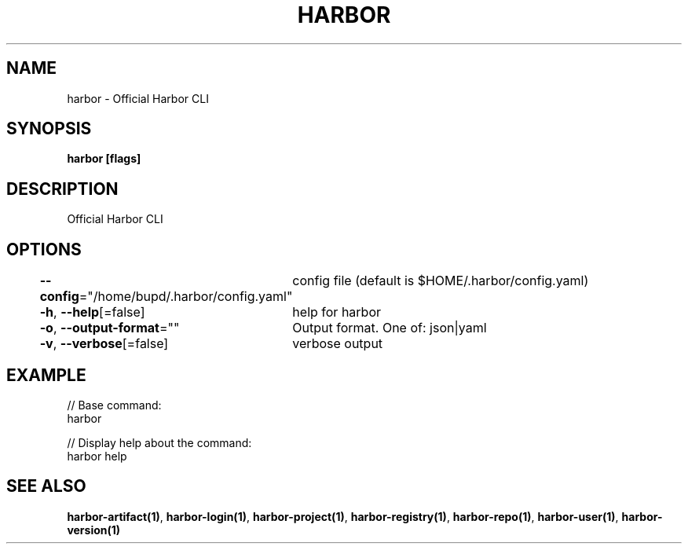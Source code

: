 .nh
.TH "HARBOR" "1" "Jul 2024" "Habor Community" "Harbor User Mannuals"

.SH NAME
.PP
harbor - Official Harbor CLI


.SH SYNOPSIS
.PP
\fBharbor [flags]\fP


.SH DESCRIPTION
.PP
Official Harbor CLI


.SH OPTIONS
.PP
\fB--config\fP="/home/bupd/.harbor/config.yaml"
	config file (default is $HOME/.harbor/config.yaml)

.PP
\fB-h\fP, \fB--help\fP[=false]
	help for harbor

.PP
\fB-o\fP, \fB--output-format\fP=""
	Output format. One of: json|yaml

.PP
\fB-v\fP, \fB--verbose\fP[=false]
	verbose output


.SH EXAMPLE
.EX

// Base command:
harbor

// Display help about the command:
harbor help

.EE


.SH SEE ALSO
.PP
\fBharbor-artifact(1)\fP, \fBharbor-login(1)\fP, \fBharbor-project(1)\fP, \fBharbor-registry(1)\fP, \fBharbor-repo(1)\fP, \fBharbor-user(1)\fP, \fBharbor-version(1)\fP
